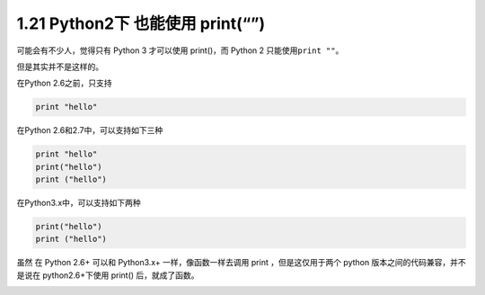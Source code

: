 1.21 Python2下 也能使用 print(“”)
=================================

|image0|

可能会有不少人，觉得只有 Python 3 才可以使用 print()，而 Python 2
只能使用\ ``print ""``\ 。

但是其实并不是这样的。

在Python 2.6之前，只支持

.. code:: python

   print "hello"

在Python 2.6和2.7中，可以支持如下三种

.. code:: python

   print "hello"
   print("hello")
   print ("hello")

在Python3.x中，可以支持如下两种

.. code:: python

   print("hello")
   print ("hello")

虽然 在 Python 2.6+ 可以和 Python3.x+ 一样，像函数一样去调用 print
，但是这仅用于两个 python 版本之间的代码兼容，并不是说在
python2.6+下使用 print() 后，就成了函数。

|image1|

.. |image0| image:: http://image.iswbm.com/20200804124133.png
.. |image1| image:: http://image.iswbm.com/20200607174235.png

